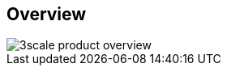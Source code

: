 :scrollbar:
:data-uri:
:noaudio:

== Overview

image::images/3scale_product_overview.png[]

ifdef::showscript[]

Transcript:

Red Hat 3scale API Management is a flexible and scalable API management platform based on a distributed architecture.

The basic architecture diagram is shown here. Red Hat 3scale API Management mediates between the API consumers, shown on the left, and the API providers, shown on the right.

The architecture is hybrid, with separate traffic control and program management layers. The traffic management and API management layers can be deployed separately. The traffic between API consumer and API provider does not go through the 3scale cloud, which reduces latencies.

The API management platform, or AMP, component provides management capabilities, including API management, access control, security, rate limits, analytics, developer portal, billing, and account management. The APIcast gateway and the API management platform are covered in more details in subsequent modules.

Integration with the 3scale platform is accomplished by deploying traffic management agents, which enforce traffic policies, access control, and rate limits. The traffic management can be a custom APIcast gateway built on an NGINX web server and OpenResty, or a code plug-in library embedded within the API provider.

endif::showscript[]
